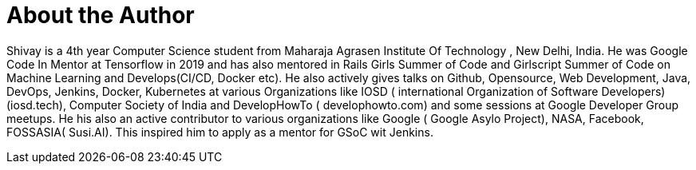 = About the Author
:page-layout: author
:page-author_name: Shivay Lamba
:page-github: shivaylamba
:page-authoravatar: ../../images/images/avatars/shivaylamba.png
:page-twitter: howdevelop

Shivay is a 4th year Computer Science student from Maharaja Agrasen Institute Of Technology
, New Delhi, India. He was Google Code In Mentor at Tensorflow in 2019 and has also mentored in Rails Girls Summer of Code and Girlscript Summer of Code on Machine Learning and Develops(CI/CD, Docker etc).
He also actively gives talks on Github, Opensource, Web Development, Java, DevOps, Jenkins, Docker, Kubernetes at various Organizations like IOSD ( international Organization of Software Developers)(iosd.tech), Computer Society of India and DevelopHowTo ( develophowto.com) and some sessions at Google Developer Group meetups. 
He his also an active contributor to various organizations like Google ( Google Asylo Project), NASA, Facebook, FOSSASIA( Susi.AI). This inspired him to apply as a mentor for GSoC wit Jenkins.
